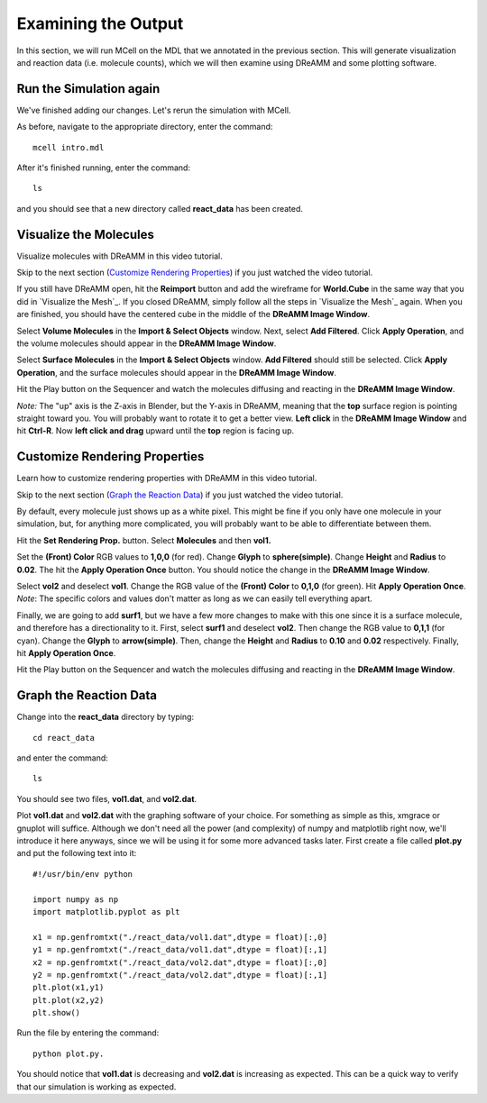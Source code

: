 *********************************************
Examining the Output
*********************************************

In this section, we will run MCell on the MDL that we annotated in the previous section. This will generate visualization and reaction data (i.e. molecule counts), which we will then examine using DReAMM and some plotting software. 

Run the Simulation again
=============================================

We've finished adding our changes. Let's rerun the simulation with MCell.

As before, navigate to the appropriate directory, enter the command:: 

    mcell intro.mdl

After it's finished running, enter the command::
    
    ls 

and you should see that a new directory called **react_data** has been created.

Visualize the Molecules
=============================================

Visualize molecules with DReAMM in this video tutorial.

.. raw:: html

    <video id="my_video_1" class="video-js vjs-default-skin" controls
      preload="metadata" width="840" height="525" 
      data-setup='{"example_option":true}'>
      <source src="http://www.mcell.psc.edu/tutorials/videos/main/dreamm_pt2.ogg" type='video/ogg'/>
    </video>

Skip to the next section (`Customize Rendering Properties`_) if you just watched the video tutorial.

If you still have DReAMM open, hit the **Reimport** button and add the wireframe for **World.Cube** in the same way that you did in `Visualize the Mesh`_. If you closed DReAMM, simply follow all the steps in `Visualize the Mesh`_ again. When you are finished, you should have the centered cube in the middle of the **DReAMM Image Window**.

.. image:: http://www.mcell.psc.edu/tutorials/tutimg/main/dreamm/volume_molecules.png

Select **Volume Molecules** in the **Import & Select Objects** window. Next, select **Add Filtered**. Click **Apply Operation**, and the volume molecules should appear in the  **DReAMM Image Window**.

.. image:: http://www.mcell.psc.edu/tutorials/tutimg/main/dreamm/surface_molecules.png

Select **Surface Molecules** in the **Import & Select Objects** window. **Add Filtered** should still be selected. Click **Apply Operation**, and the surface molecules should appear in the **DReAMM Image Window**.

.. image:: http://www.mcell.psc.edu/tutorials/tutimg/main/dreamm/play.png

Hit the Play button on the Sequencer and watch the molecules diffusing and reacting in the **DReAMM Image Window**.

*Note:* The "up" axis is the Z-axis in Blender, but the Y-axis in DReAMM, meaning that the **top** surface region is pointing straight toward you. You will probably want to rotate it to get a better view. **Left click** in the **DReAMM Image Window** and hit **Ctrl-R**. Now **left click and drag** upward until the **top** region is facing up. 

Customize Rendering Properties
=============================================

Learn how to customize rendering properties with DReAMM in this video tutorial.

.. raw:: html

    <video id="my_video_1" class="video-js vjs-default-skin" controls
      preload="metadata" width="840" height="525" 
      data-setup='{"example_option":true}'>
      <source src="http://www.mcell.psc.edu/tutorials/videos/main/dreamm_rendering.ogg" type='video/ogg'/>
    </video>

Skip to the next section (`Graph the Reaction Data`_) if you just watched the video tutorial.

By default, every molecule just shows up as a white pixel. This might be fine if you only have one molecule in your simulation, but, for anything more complicated, you will probably want to be able to differentiate between them.

.. image:: http://www.mcell.psc.edu/tutorials/tutimg/main/dreamm/pt2/set_rendering_prop.png

.. image:: http://www.mcell.psc.edu/tutorials/tutimg/main/dreamm/pt2/select_molecules.png

.. image:: http://www.mcell.psc.edu/tutorials/tutimg/main/dreamm/pt2/select_vol1.png

Hit the **Set Rendering Prop.** button. Select **Molecules** and then **vol1.**

.. image:: http://www.mcell.psc.edu/tutorials/tutimg/main/dreamm/pt2/set_red.png

.. image:: http://www.mcell.psc.edu/tutorials/tutimg/main/dreamm/pt2/sphere_height_radius.png

.. image:: http://www.mcell.psc.edu/tutorials/tutimg/main/dreamm/pt2/apply_op_once.png

Set the **(Front) Color** RGB values to **1,0,0** (for red). Change **Glyph** to **sphere(simple)**. Change **Height** and **Radius** to **0.02**. The hit the **Apply Operation Once** button. You should notice the change in the **DReAMM Image Window**.

.. image:: http://www.mcell.psc.edu/tutorials/tutimg/main/dreamm/pt2/select_vol2.png

Select **vol2** and deselect **vol1**. Change  the RGB value of the **(Front) Color** to **0,1,0** (for green). Hit **Apply Operation Once**. *Note*: The specific colors and values don't matter as long as we can easily tell everything apart.

.. image:: http://www.mcell.psc.edu/tutorials/tutimg/main/dreamm/pt2/set_cyan.png

.. image:: http://www.mcell.psc.edu/tutorials/tutimg/main/dreamm/pt2/arrow.png

.. image:: http://www.mcell.psc.edu/tutorials/tutimg/main/dreamm/pt2/apply_op_once.png

Finally, we are going to add **surf1**, but we have a few more changes to make with this one since it is a surface molecule, and therefore has a directionality to it. First, select **surf1** and deselect **vol2**. Then change the RGB value to **0,1,1** (for cyan). Change the **Glyph** to **arrow(simple)**. Then, change the **Height** and **Radius** to **0.10** and **0.02** respectively. Finally, hit **Apply Operation Once**.

.. image:: http://www.mcell.psc.edu/tutorials/tutimg/main/dreamm/play.png

Hit the Play button on the Sequencer and watch the molecules diffusing and reacting in the **DReAMM Image Window**.

Graph the Reaction Data
=============================================

Change into the **react_data** directory by typing::

    cd react_data 

and enter the command::

    ls

You should see two files, **vol1.dat**, and **vol2.dat**.

Plot **vol1.dat** and **vol2.dat** with the graphing software of your choice. For something as simple as this, xmgrace or gnuplot will suffice. Although we don't need all the power (and complexity) of numpy and matplotlib right now, we'll introduce it here anyways, since we will be using it for some more advanced tasks later. First create a file called **plot.py** and put the following text into it::

    #!/usr/bin/env python

    import numpy as np
    import matplotlib.pyplot as plt 

    x1 = np.genfromtxt("./react_data/vol1.dat",dtype = float)[:,0]
    y1 = np.genfromtxt("./react_data/vol1.dat",dtype = float)[:,1]
    x2 = np.genfromtxt("./react_data/vol2.dat",dtype = float)[:,0]
    y2 = np.genfromtxt("./react_data/vol2.dat",dtype = float)[:,1]
    plt.plot(x1,y1)
    plt.plot(x2,y2)
    plt.show()

Run the file by entering the command::

    python plot.py.

You should notice that **vol1.dat** is decreasing and **vol2.dat** is increasing as expected. This can be a quick way to verify that our simulation is working as expected.

